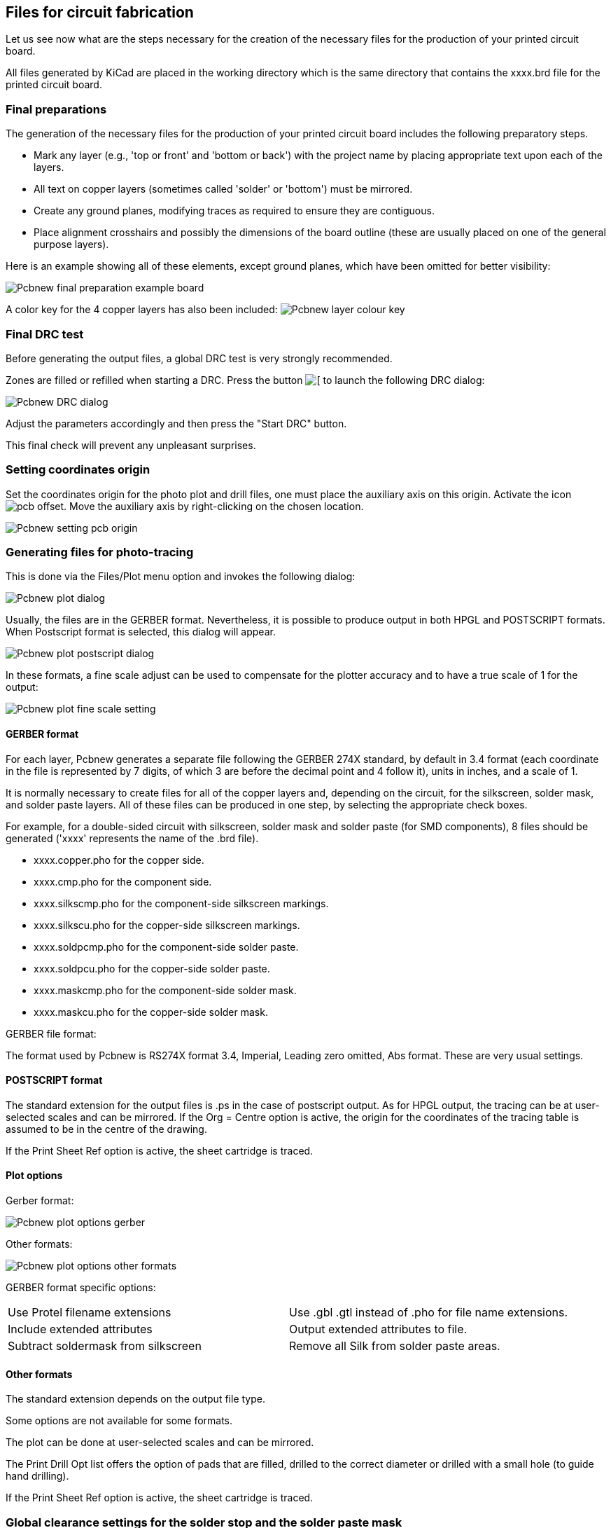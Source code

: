 == Files for circuit fabrication

Let us see now what are the steps necessary for the creation of the necessary files for the production of your printed circuit board.

All files generated by KiCad are placed in the working directory which is the same directory that contains the xxxx.brd file for the printed circuit board.

=== Final preparations

The generation of the necessary files for the production of your printed circuit board includes the following preparatory steps.

* Mark any layer (e.g., 'top or front' and 'bottom or back') with the project name by placing appropriate text upon each of the layers.
* All text on copper layers (sometimes called 'solder' or 'bottom') must be mirrored.
* Create any ground planes, modifying traces as required to ensure they are contiguous.
* Place alignment crosshairs and possibly the dimensions of the board outline (these are usually placed on one of the general purpose layers).

Here is an example showing all of these elements, except ground planes, which have been omitted for better visibility:

image:images/Pcbnew_final_preparation_example_board.png[]

A color key for the 4 copper layers has also been included:
image:images/Pcbnew_layer_colour_key.png[]

=== Final DRC test

Before generating the output files, a global DRC test is very
strongly recommended.

Zones are filled or refilled when starting a DRC. Press the button
image:images/icons/drc.png[[]
to launch the following DRC dialog:

image:images/Pcbnew_DRC_dialog.png[]

Adjust the parameters accordingly and then press the "Start DRC" button.

This final check will prevent any unpleasant surprises.

=== Setting coordinates origin

Set the coordinates origin for the photo plot and drill files, one
must place the auxiliary axis on this origin. Activate the icon
image:images/icons/pcb_offset.png[]. Move the auxiliary axis by
right-clicking on the chosen location.

image:images/Pcbnew_setting_pcb_origin.png[]

=== Generating files for photo-tracing

This is done via the Files/Plot menu option and invokes the following
dialog:

image:images/Pcbnew_plot_dialog.png[]

Usually, the files are in the GERBER format. Nevertheless, it is
possible to produce output in both HPGL and POSTSCRIPT formats. When
Postscript format is selected, this dialog will appear.

image:images/Pcbnew_plot_postscript_dialog.png[]

In these formats, a fine scale adjust can be used to compensate for
the plotter accuracy and to have a true scale of 1 for the output:

image:images/Pcbnew_plot_fine_scale_setting.png[]

==== GERBER format

For each layer, Pcbnew generates a separate file following the
GERBER 274X standard, by default in 3.4 format (each coordinate in
the file is represented by 7 digits, of which 3 are before the
decimal point and 4 follow it), units in inches, and a scale
of 1.

It is normally necessary to create files for all of the copper
layers and, depending on the circuit, for the silkscreen, solder mask,
and solder paste layers. All of these files can be produced in one
step, by selecting the appropriate check boxes.

For example, for a double-sided circuit with silkscreen, solder mask
and solder paste (for SMD components), 8 files should be generated
('xxxx' represents the name of the .brd file).

* xxxx.copper.pho for the copper side.
* xxxx.cmp.pho for the component side.
* xxxx.silkscmp.pho for the component-side silkscreen markings.
* xxxx.silkscu.pho for the copper-side silkscreen markings.
* xxxx.soldpcmp.pho for the component-side solder paste.
* xxxx.soldpcu.pho for the copper-side solder paste.
* xxxx.maskcmp.pho for the component-side solder mask.
* xxxx.maskcu.pho for the copper-side solder mask.

GERBER file format:

The format used by Pcbnew is RS274X format 3.4, Imperial, Leading
zero omitted, Abs format. These are very usual settings.

==== POSTSCRIPT format

The standard extension for the output files is .ps in the case of
postscript output. As for HPGL output, the tracing can be at
user-selected scales and can be mirrored. If the Org = Centre option
is active, the origin for the coordinates of the tracing table is
assumed to be in the centre of the drawing.

If the Print Sheet Ref option is active, the sheet cartridge is traced.

==== Plot options

Gerber format:

image:images/Pcbnew_plot_options_gerber.png[]

Other formats:

image:images/Pcbnew_plot_options_other_formats.png[]

GERBER format specific options:

[cols="1,1"]
|=====
| Use Protel filename extensions
| Use .gbl .gtl instead of .pho for file name extensions.
| Include extended attributes
| Output extended attributes to file.
| Subtract soldermask from silkscreen
| Remove all Silk from solder paste areas.
|=====

==== Other formats

The standard extension depends on the output file type.

Some options are not available for some formats.

The plot can be done at user-selected scales and can be mirrored.

The Print Drill Opt list offers the option of pads that are filled,
drilled to the correct diameter or drilled with a small hole (to
guide hand drilling).

If the Print Sheet Ref option is active, the sheet cartridge is traced.

=== Global clearance settings for the solder stop and the solder paste mask

Mask clearance values can be set globally for the solder mask
layers and the solder paste layers. These clearances can be set
at the following levels.

* At pads level.
* At footprint level.
* Globally.

And Pcbnew uses by priority order.

* Pad values. If null:
* Footprint values. If null:
* Global values.

==== Access

The menu option for this is available via the Dimensions menu:

image:images/Pcbnew_pad_mask_clearance_menu_item.png[]

The dialog box is the following:

image:images/Pcbnew_pad_mask_settings_dialog.png[]

==== Solder mask clearance

A value near to 0.2 mm is usually good. This value is positive
because the mask is usually bigger than the pad.

One can set a minimum value for the solder mask width, between 2 pads.

If the actual value is smaller than the minimum value, the 2 solder
mask shapes will be merged.

==== Solder paste clearance

The final clearance is the sum of the solder paste clearance and a
percentage of the pad size.

This value is negative because the mask is usually smaller than the
pad.

=== Generating drill files

The creation of a drill file xxxx.drl following the EXCELLON
standard is always necessary.

One can also produce an optional drill report, and an optional drill
map.

* The drill map can be plotted using several formats.
* The drill report is a plain text file.

The generation of these files is controlled via:

* "Create Drill File" button, or
* Files/Fabrication Outputs/Drill file menu selection.

The Drill tools dialog box will be the following:

image:images/Pcbnew_drill_file_dialog.png[]

For setting the coordinate origin, the following dialog box is used:

image:images/Pcbnew_drill_origin_setting.png[]

* Absolute: absolute coordinate system is used.
* Auxiliary axis: coordinates are relative to the auxiliary axis,
  use the icon (right toolbar) to set it.

=== Generating wiring documentation

To produce wiring documentation files, the component and copper
silkscreen layers can be traced. Usually, just the component-side
silkscreen markings are sufficient for wiring a PCB. If the
copper-side silkscreen is used, the text it contains should be
mirrored in order to be readable.

=== Generation of files for automatic component insertion

This option is accessed via the Postprocess/Create Cmp file menu
option. However, no file will be generated unless at least one
module has the Normal+Insert attribute activated (see Editing
Modules). One or two files will be produced, depending upon whether
insertable components are present on one or both sides of the PCB. A
dialogue box will display the names of the file(s) created.

=== Advanced tracing options

The options described below (part of the Files/Plot dialogue) allow
for fine-grained control of the tracing process. They are
particularly useful when printing the silkscreen markings for
wiring documentation.

image:images/Pcbnew_advanced_tracing_options.png[]

The available options are:
[cols="1,2"]
|======
|Use Proper Gerber Extensions
|GERBER format specific.
When creating files, use specific extensions foe each file.
If disabled the Gerber file extension is .pho.
|Exclude pcb edge layer
|GERBER format specific.
Do not plot graphic items on edge layer.
|Print Sheet Ref
|Trace sheet outline and the cartridge.
|Print Pads on Silkscreen
|Enables/disables printing of pad outlines on the silkscreen layers (if the pads have already been declared to appear on these layers). Prevents any pads from being printed in the disabled mode.
|Print Module Value
|Enables printing of VALUE text on the silkscreen.
|Print Module Reference
|Enables printing of the REFERENCE text on the silkscreen.
|Print other module texts
|Enables the printing of other text fields on the silkscreen.
|Force Print Invisible Texts
|Forces printing of fields (reference, value) declared as invisible. In combination with Print Module Reference and Print Module Value, this option enables production of documents for guiding wiring and repair. These options have proven necessary for circuits using components that are too small (SMD) to allow readable placement of two separate text fields.
|======
